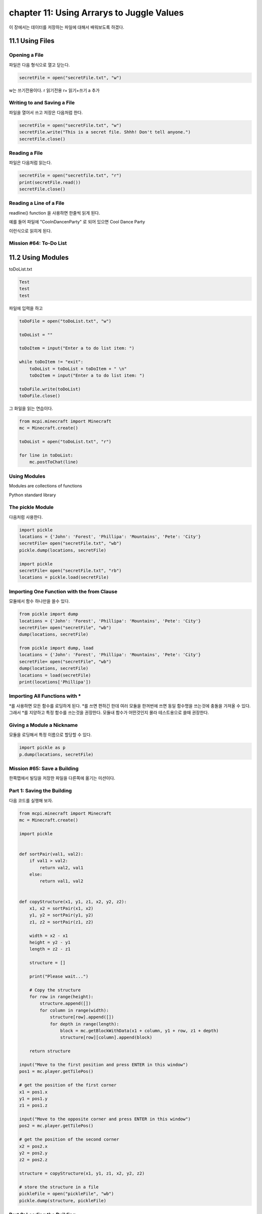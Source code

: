 chapter 11: Using Arrarys to Juggle Values
===================================================================

이 장에서는 데이터를 저장하는 파일에 대해서 배워보도록 하겠다.



11.1 Using Files
-------------------

Opening a File
~~~~~~~~~~~~~~~~~
파일은 다음 형식으로 열고 닫는다.

.. code-block:: python

    secretFile = open("secretFile.txt", "w")

w는 쓰기전용이다.
r  읽기전용
r+  읽기+쓰기
a    추가


Writing to and Saving a File
~~~~~~~~~~~~~~~~~~~~~~~~~~~~~
파일을 열어서 쓰고 저장은 다음처럼 한다.

.. code-block:: python


    secretFile = open("secretFile.txt", "w")
    secretFile.write("This is a secret file. Shhh! Don't tell anyone.")
    secretFile.close()


Reading a File
~~~~~~~~~~~~~~~~~~~
파일은 다음처럼 읽는다.

.. code-block:: python


    secretFile = open("secretfile.txt", "r")
    print(secretFile.read())
    secretFile.close()


Reading a Line of a File
~~~~~~~~~~~~~~~~~~~~~~~~~~~

readline() function 을 사용하면 한줄씩 읽게 된다.

예를 들어 파일에
"Cool\nDance\nParty"
로 되어 있으면
Cool
Dance
Party

이런식으로 읽히게 된다.


Mission #64: To-Do List
~~~~~~~~~~~~~~~~~~~~~~~~~~~





11.2 Using Modules
-------------------

toDoList.txt

.. code-block:: python

    Test
    test
    test


파일에 입력을 하고


.. code-block:: python



    toDoFile = open("toDoList.txt", "w")

    toDoList = ""

    toDoItem = input("Enter a to do list item: ")

    while toDoItem != "exit":
        toDoList = toDoList + toDoItem + " \n"
        toDoItem = input("Enter a to do list item: ")

    toDoFile.write(toDoList)
    toDoFile.close()

그 화일을 읽는 연습이다.

.. code-block:: python

    from mcpi.minecraft import Minecraft
    mc = Minecraft.create()

    toDoList = open("toDoList.txt", "r")

    for line in toDoList:
        mc.postToChat(line)

Using Modules
~~~~~~~~~~~~~~~~
Modules are collections of functions

Python standard library


The pickle Module
~~~~~~~~~~~~~~~~~~~

다음처럼 사용한다.

.. code-block:: python


    import pickle
    locations = {'John': 'Forest', 'Phillipa': 'Mountains', 'Pete': 'City'}
    secretFile= open("secretFile.txt", "wb")
    pickle.dump(locations, secretFile)

    import pickle
    secretFile= open("secretFile.txt", "rb")
    locations = pickle.load(secretFile)


Importing One Function with the from Clause
~~~~~~~~~~~~~~~~~~~~~~~~~~~~~~~~~~~~~~~~~~~~~~

모듈에서 함수 하나만을 쓸수 있다.

.. code-block:: python

    from pickle import dump
    locations = {'John': 'Forest', 'Phillipa': 'Mountains', 'Pete': 'City'}
    secretFile= open("secretFile", "wb")
    dump(locations, secretFile)

    from pickle import dump, load
    locations = {'John': 'Forest', 'Phillipa': 'Mountains', 'Pete': 'City'}
    secretFile= open("secretFile", "wb")
    dump(locations, secretFile)
    locations = load(secretFile)
    print(locations['Phillipa'])

Importing All Functions with *
~~~~~~~~~~~~~~~~~~~~~~~~~~~~~~~~~~~
*를 사용하면 모든 함수를 로딩하게 된다.
*를 쓰면 편하긴 한데 여러 모듈을 한꺼번에 쓰면 동일 함수명을 쓰는것에 충돌을 가져올 수 있다.
그래서 *를 지양하고 특정 함수를 쓰는것을 권장한다.
모듈내 함수가 어떤것인지 몰라 테스트용으로 쓸때 권장한다.

Giving a Module a Nickname
~~~~~~~~~~~~~~~~~~~~~~~~~~~~

모듈을 로딩해서 특정 이름으로 할당할 수 있다.

.. code-block:: python


    import pickle as p
    p.dump(locations, secretFile)

Mission #65: Save a Building
~~~~~~~~~~~~~~~~~~~~~~~~~~~~~

한쪽맵에서 빌딩을 저장한 파일을 다른쪽에 옮기는 미션이다.

Part 1: Saving the Building
~~~~~~~~~~~~~~~~~~~~~~~~~~~

다음 코드를 실행해 보자.

.. code-block:: python

    from mcpi.minecraft import Minecraft
    mc = Minecraft.create()

    import pickle


    def sortPair(val1, val2):
        if val1 > val2:
            return val2, val1
        else:
            return val1, val2


    def copyStructure(x1, y1, z1, x2, y2, z2):
        x1, x2 = sortPair(x1, x2)
        y1, y2 = sortPair(y1, y2)
        z1, z2 = sortPair(z1, z2)

        width = x2 - x1
        height = y2 - y1
        length = z2 - z1

        structure = []

        print("Please wait...")

        # Copy the structure
        for row in range(height):
            structure.append([])
            for column in range(width):
                structure[row].append([])
                for depth in range(length):
                    block = mc.getBlockWithData(x1 + column, y1 + row, z1 + depth)
                    structure[row][column].append(block)

        return structure

    input("Move to the first position and press ENTER in this window")
    pos1 = mc.player.getTilePos()

    # get the position of the first corner
    x1 = pos1.x
    y1 = pos1.y
    z1 = pos1.z

    input("Move to the opposite corner and press ENTER in this window")
    pos2 = mc.player.getTilePos()

    # get the position of the second corner
    x2 = pos2.x
    y2 = pos2.y
    z2 = pos2.z

    structure = copyStructure(x1, y1, z1, x2, y2, z2)

    # store the structure in a file
    pickleFile = open("pickleFile", "wb")
    pickle.dump(structure, pickleFile)


Part 2: Loading the Building
~~~~~~~~~~~~~~~~~~~~~~~~~~~~~~~
다음 코드를 실행해 보자.

.. code-block:: python

    from mcpi.minecraft import Minecraft
    mc = Minecraft.create()

    import pickle


    def buildStructure(x, y, z, structure):
        xStart = x
        zStart = z
        for row in structure:
            for column in row:
                for block in column:
                    mc.setBlock(x, y, z, block.id, block.data)
                    z += 1
                x += 1
                z = zStart
            y += 1
            x = xStart


    pickleFile = open("pickleFile", "rb")
    structure = pickle.load(pickleFile)
    pos = mc.player.getTilePos()
    x = pos.x
    y = pos.y
    z = pos.z

    buildStructure(x, y, z, structure)


건물을 다시 만드는 코드이다.



11.3 Storing Lots of Data with the shelve Module
----------------------------------------------------

pickle은 한번에 한 데이터만 저장할 수 있지만 어떤 프로그램들은 여러 종류의 변수를 넣을 필요가 있다.
여러 데이터를 쓰게 되면 각각 파일을 만들어야 되고 관리도 복잡해지고 힘들다.
파이썬에서는 shelve 모듈을 제공한다.
이것은 한 파일에 여러개의 데이터를 저장할때 쓰인다.

import shelve
    shelveFile = shelve.open("locationsFile.db")

Opening a File with shelve
~~~~~~~~~~~~~~~~~~~~~~~~~~~~
사용법은 다음과 같다.

.. code-block:: python

    import shelve
    shelveFile = shelve.open("locationsFile.db")

Adding, Modifying, and Accessing Items with shelve
~~~~~~~~~~~~~~~~~~~~~~~~~~~~~~~~~~~~~~~~~~~~~~~~~~~~~~
수정은 다음과 같이 한다.

.. code-block:: python


    import shelve
    shelveFile = shelve.open("locationsFile.db")
    shelveFile['Beatrice'] = 'Submarine'
    shelveFile.close()

Mission #66: Save a Collection of Structures
~~~~~~~~~~~~~~~~~~~~~~~~~~~~~~~~~~~~~~~~~~~~~~~~~~

이전에 저장했던 데이터를 pickle 말고 shelve로 저장하는 미션이다.


Part 1: Saving a Structure to a Collection
~~~~~~~~~~~~~~~~~~~~~~~~~~~~~~~~~~~~~~~~~~~~~~

저장했던 파일을 collection어 넣어 보도록 하자.

다음 코드를 실행해 보자.

.. code-block:: python

    from mcpi.minecraft import Minecraft
    mc = Minecraft.create()

    import shelve


    def sortPair(val1, val2):
        if val1 > val2:
            return val2, val1
        else:
            return val1, val2


    def copyStructure(x1, y1, z1, x2, y2, z2):
        x1, x2 = sortPair(x1, x2)
        y1, y2 = sortPair(y1, y2)
        z1, z2 = sortPair(z1, z2)

        width = x2 - x1
        height = y2 - y1
        length = z2 - z1

        structure = []

        print("Please wait...")

        # Copy the structure
        for row in range(height):
            structure.append([])
            for column in range(width):
                structure[row].append([])
                for depth in range(length):
                    block = mc.getBlockWithData(x1 + column, y1 + row, z1 + depth)
                    structure[row][column].append(block)

        return structure

    input("Move to the first position and press ENTER in this window")
    pos1 = mc.player.getTilePos()

    # get the position of the first corner
    x1 = pos1.x
    y1 = pos1.y
    z1 = pos1.z

    input("Move to the opposite corner and press ENTER in this window")
    pos2 = mc.player.getTilePos()

    # get the position of the second corner
    x2 = pos2.x
    y2 = pos2.y
    z2 = pos2.z

    structure = copyStructure(x1, y1, z1, x2, y2, z2)

    # name the structure
    structureName = input('What do you want to call the structure? ')

    # store the structure in a file
    shelveFile = shelve.open("shelveFile.db")
    shelveFile[structureName] = structure
    shelveFile.close()


Part 2: Loading a Structure from a Collection
~~~~~~~~~~~~~~~~~~~~~~~~~~~~~~~~~~~~~~~~~~~~~~~

다음 코드를 실행해 보자.

.. code-block:: python

    from mcpi.minecraft import Minecraft
    mc = Minecraft.create()

    import shelve


    def buildStructure(x, y, z, structure):
        xStart = x
        zStart = z
        for row in structure:
            for column in row:
                for block in column:
                    mc.setBlock(x, y, z, block.id, block.data)
                    z += 1
                x += 1
                z = zStart
            y += 1
            x = xStart


    structureDictionary = shelve.open("shelveFile.db")

    structureName = input("Enter the structure's name ")

    pos = mc.player.getTilePos()
    x = pos.x
    y = pos.y
    z = pos.z

    buildStructure(x, y, z, structureDictionary[structureName])




11.4 Installing New Modules with pip
----------------------------------------------------
파이썬은 기본 모듈 이외에도 많은 모듈들이 존재한다.
기본적으로 pip을 이용해서 이런 모듈을 인스톨 한다.
최근의 python 3버젼은 pip이 내장되어 있다.
없는 경우는 pip 모듈을 인스톨 해야 한다.

사용법은 다음과 같다.

.. code-block:: python

    pip install Flask




11.5 Using a Module from pip: Flask
----------------------------------------------------

다음 코드를 실행해 보자.
간단한 웹서버를 구성해 보자.


.. code-block:: python

    from flask import Flask
    app = Flask(__name__)
    @app.route("/")
    def showName():
        return "Craig Richardson"
    app.run()

Mission #67: Position Website
~~~~~~~~~~~~~~~~~~~~~~~~~~~~~~~~~~~~

player의 위치를 Flask 웹 페이지에 뿌려주는 프로그램이다.

skip this contents








11.6 What You Learned
----------------------------------------------------

how to read and write to files using Python’s standard library

giving you control over files when you create your own programs.

use modules, which extend Python’s capabilities

